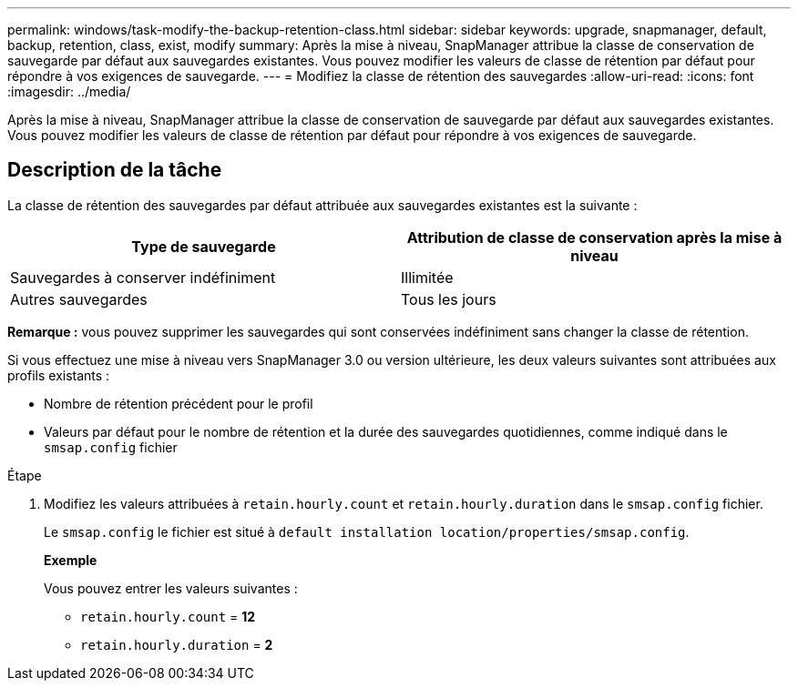 ---
permalink: windows/task-modify-the-backup-retention-class.html 
sidebar: sidebar 
keywords: upgrade, snapmanager, default, backup, retention, class, exist, modify 
summary: Après la mise à niveau, SnapManager attribue la classe de conservation de sauvegarde par défaut aux sauvegardes existantes. Vous pouvez modifier les valeurs de classe de rétention par défaut pour répondre à vos exigences de sauvegarde. 
---
= Modifiez la classe de rétention des sauvegardes
:allow-uri-read: 
:icons: font
:imagesdir: ../media/


[role="lead"]
Après la mise à niveau, SnapManager attribue la classe de conservation de sauvegarde par défaut aux sauvegardes existantes. Vous pouvez modifier les valeurs de classe de rétention par défaut pour répondre à vos exigences de sauvegarde.



== Description de la tâche

La classe de rétention des sauvegardes par défaut attribuée aux sauvegardes existantes est la suivante :

|===
| Type de sauvegarde | Attribution de classe de conservation après la mise à niveau 


 a| 
Sauvegardes à conserver indéfiniment
 a| 
Illimitée



 a| 
Autres sauvegardes
 a| 
Tous les jours

|===
*Remarque :* vous pouvez supprimer les sauvegardes qui sont conservées indéfiniment sans changer la classe de rétention.

Si vous effectuez une mise à niveau vers SnapManager 3.0 ou version ultérieure, les deux valeurs suivantes sont attribuées aux profils existants :

* Nombre de rétention précédent pour le profil
* Valeurs par défaut pour le nombre de rétention et la durée des sauvegardes quotidiennes, comme indiqué dans le `smsap.config` fichier


.Étape
. Modifiez les valeurs attribuées à `retain.hourly.count` et `retain.hourly.duration` dans le `smsap.config` fichier.
+
Le `smsap.config` le fichier est situé à `default installation location/properties/smsap.config`.

+
*Exemple*

+
Vous pouvez entrer les valeurs suivantes :

+
** `retain.hourly.count` = *12*
** `retain.hourly.duration` = *2*



